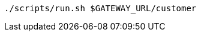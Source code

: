 ifdef::workshop[]
[.console-input]
[source,bash,subs="+macros,+attributes"]
----
./scripts/run.sh istio-ingressgateway-istio-system.{appdomain}/{path}
----
endif::workshop[]

ifndef::workshop[]
[.console-input]
[source,bash,subs="+macros,+attributes"]
----
./scripts/run.sh $GATEWAY_URL/customer
----
endif::workshop[]